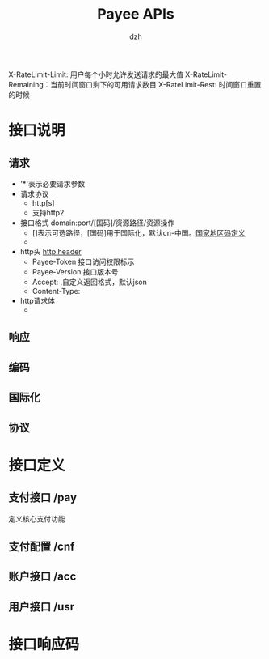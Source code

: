 #+startup: showall
#+author: dzh
#+email: payee-dev@googlegroups.com
#+title: Payee APIs

X-RateLimit-Limit: 用户每个小时允许发送请求的最大值
X-RateLimit-Remaining：当前时间窗口剩下的可用请求数目
X-RateLimit-Rest: 时间窗口重置的时候

* 接口说明
** 请求
- '*'表示必要请求参数
- 请求协议
    - http[s]
    - 支持http2
- 接口格式 domain:port/[国码]/资源路径/资源操作 
    - []表示可选路径，[国码]用于国际化，默认cn-中国。[[https://countrycode.org/][国家地区码定义]]
    -
- http头 [[https://en.wikipedia.org/wiki/List_of_HTTP_header_fields][http header]]
    - Payee-Token 接口访问权限标示
    - Payee-Version 接口版本号
    - Accept:  ,自定义返回格式，默认json
    - Content-Type: 
- http请求体
    - 
** 响应
** 编码
** 国际化
** 协议

* 接口定义
** 支付接口 /pay
定义核心支付功能
*** 

** 支付配置 /cnf

** 账户接口 /acc

** 用户接口 /usr

* 接口响应码









